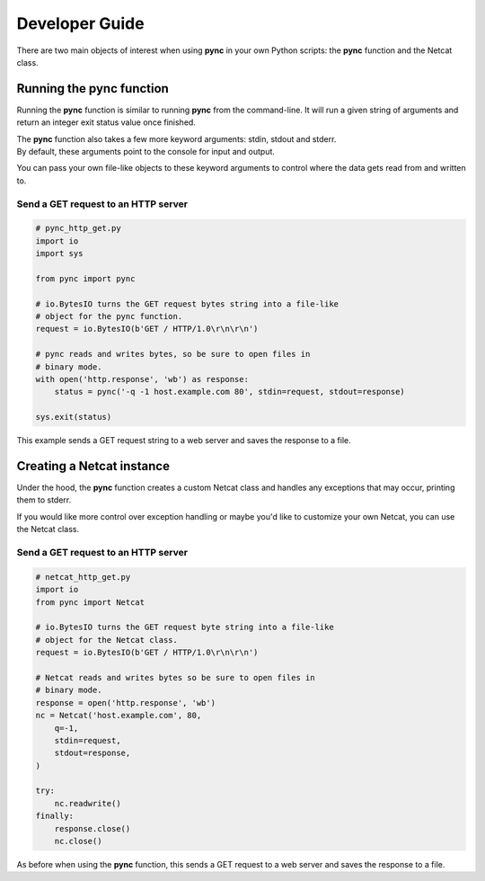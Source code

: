 ***************
Developer Guide
***************
There are two main objects of interest when using
**pync** in your own Python scripts: the **pync** function
and the Netcat class.

Running the pync function
=========================
Running the **pync** function is similar to running **pync** from the
command-line. It will run a given string of arguments and return an
integer exit status value once finished.

| The **pync** function also takes a few more keyword arguments: stdin,
  stdout and stderr.
| By default, these arguments point to the console for input and output.

You can pass your own file-like objects to these keyword arguments
to control where the data gets read from and written to.

Send a GET request to an HTTP server
------------------------------------

.. code-block:: python

   # pync_http_get.py
   import io
   import sys

   from pync import pync

   # io.BytesIO turns the GET request bytes string into a file-like
   # object for the pync function.
   request = io.BytesIO(b'GET / HTTP/1.0\r\n\r\n')

   # pync reads and writes bytes, so be sure to open files in
   # binary mode.
   with open('http.response', 'wb') as response:
       status = pync('-q -1 host.example.com 80', stdin=request, stdout=response)

   sys.exit(status)

This example sends a GET request string to a web server and saves
the response to a file.

Creating a Netcat instance
==========================
Under the hood, the **pync** function creates a custom Netcat class
and handles any exceptions that may occur, printing them to stderr.

If you would like more control over exception handling or maybe you'd
like to customize your own Netcat, you can use the Netcat class.

Send a GET request to an HTTP server
------------------------------------

.. code-block:: python

   # netcat_http_get.py
   import io
   from pync import Netcat

   # io.BytesIO turns the GET request byte string into a file-like
   # object for the Netcat class.
   request = io.BytesIO(b'GET / HTTP/1.0\r\n\r\n')

   # Netcat reads and writes bytes so be sure to open files in
   # binary mode.
   response = open('http.response', 'wb')
   nc = Netcat('host.example.com', 80,
       q=-1,
       stdin=request,
       stdout=response,
   )

   try:
       nc.readwrite()
   finally:
       response.close()
       nc.close()

As before when using the **pync** function, this sends a GET request
to a web server and saves the response to a file.
